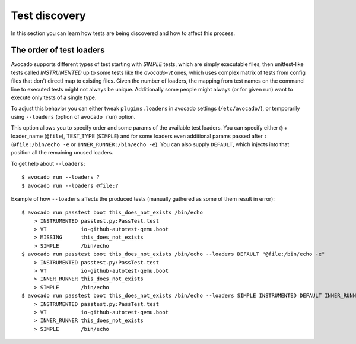 ==============
Test discovery
==============

In this section you can learn how tests are being discovered and how to affect
this process.


The order of test loaders
=========================

Avocado supports different types of test starting with `SIMPLE` tests, which
are simply executable files, then unittest-like tests called `INSTRUMENTED`
up to some tests like the `avocado-vt` ones, which uses complex
matrix of tests from config files that don't directl map to existing files.
Given the number of loaders, the mapping from test names on the command line
to executed tests might not always be unique. Additionally some people might
always (or for given run) want to execute only tests of a single type.

To adjust this behavior you can either tweak ``plugins.loaders`` in avocado
settings (``/etc/avocado/``), or temporarily using ``--loaders``
(option of ``avocado run``) option.

This option allows you to specify order and some params of the available test
loaders. You can specify either ``@`` + loader_name (``@file``),
TEST_TYPE (``SIMPLE``) and for some loaders even additional params passed
after ``:`` (``@file:/bin/echo -e`` or ``INNER_RUNNER:/bin/echo -e``). You can
also supply ``DEFAULT``, which injects into that position all the remaining
unused loaders.

To get help about ``--loaders``::

    $ avocado run --loaders ?
    $ avocado run --loaders @file:?

Example of how ``--loaders`` affects the produced tests (manually gathered
as some of them result in error)::

    $ avocado run passtest boot this_does_not_exists /bin/echo
        > INSTRUMENTED passtest.py:PassTest.test
        > VT           io-github-autotest-qemu.boot
        > MISSING      this_does_not_exists
        > SIMPLE       /bin/echo
    $ avocado run passtest boot this_does_not_exists /bin/echo --loaders DEFAULT "@file:/bin/echo -e"
        > INSTRUMENTED passtest.py:PassTest.test
        > VT           io-github-autotest-qemu.boot
        > INNER_RUNNER this_does_not_exists
        > SIMPLE       /bin/echo
    $ avocado run passtest boot this_does_not_exists /bin/echo --loaders SIMPLE INSTRUMENTED DEFAULT INNER_RUNNER:/bin/echo
        > INSTRUMENTED passtest.py:PassTest.test
        > VT           io-github-autotest-qemu.boot
        > INNER_RUNNER this_does_not_exists
        > SIMPLE       /bin/echo


